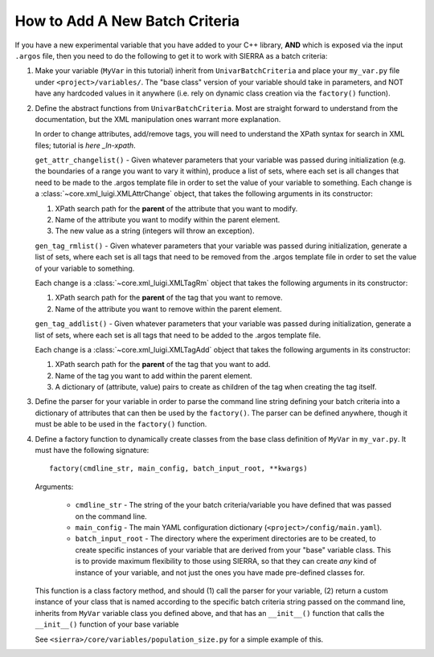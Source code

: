 How to Add A New Batch Criteria
===============================

If you have a new experimental variable that you have added to your C++ library,
**AND** which is exposed via the input ``.argos`` file, then you need to do the
following to get it to work with SIERRA as a batch criteria:

#. Make your variable (``MyVar`` in this tutorial) inherit from
   ``UnivarBatchCriteria`` and place your ``my_var.py`` file under
   ``<project>/variables/``. The "base class" version of your variable should
   take in parameters, and NOT have any hardcoded values in it anywhere
   (i.e. rely on dynamic class creation via the ``factory()`` function).

#. Define the abstract functions from ``UnivarBatchCriteria``. Most are straight
   forward to understand from the documentation, but the XML manipulation ones
   warrant more explanation.

   .. _ln-xpath: https://docs.python.org/2/library/xml.etree.elementtree.html

   In order to change attributes, add/remove tags, you will need to understand
   the XPath syntax for search in XML files; tutorial is `here _ln-xpath`.

   ``get_attr_changelist()`` - Given whatever parameters that your variable was
   passed during initialization (e.g. the boundaries of a range you want to vary
   it within), produce a list of sets, where each set is all changes that need
   to be made to the .argos template file in order to set the value of your
   variable to something. Each change is a
   :class:`~core.xml_luigi.XMLAttrChange` object, that takes the following
   arguments in its constructor:

   #. XPath search path for the **parent** of the attribute that you want to
      modify.

   #. Name of the attribute you want to modify within the parent element.

   #. The new value as a string (integers will throw an exception).

   ``gen_tag_rmlist()`` - Given whatever parameters that your variable was
   passed during initialization, generate a list of sets, where each set is all
   tags that need to be removed from the .argos template file in order to set
   the value of your variable to something.

   Each change is a :class:`~core.xml_luigi.XMLTagRm` object that takes the
   following arguments in its constructor:

   #. XPath search path for the **parent** of the tag that you want to
      remove.

   #. Name of the attribute you want to remove within the parent element.

   ``gen_tag_addlist()`` - Given whatever parameters that your variable was
   passed during initialization, generate a list of sets, where each set is all
   tags that need to be added to the .argos template file.

   Each change is a :class:`~core.xml_luigi.XMLTagAdd` object that takes the
   following arguments in its constructor:

   #. XPath search path for the **parent** of the tag that you want to
      add.

   #. Name of the tag you want to add within the parent element.

   #. A dictionary of (attribute, value) pairs to create as children of the
      tag when creating the tag itself.

#. Define the parser for your variable in order to parse the command line string
   defining your batch criteria into a dictionary of attributes that can then be
   used by the ``factory()``. The parser can be defined anywhere, though it must
   be able to be used in the ``factory()`` function.

#. Define a factory function to dynamically create classes from the base class
   definition of ``MyVar`` in ``my_var.py``. It must have the following
   signature::

     factory(cmdline_str, main_config, batch_input_root, **kwargs)

   Arguments:

      - ``cmdline_str`` - The string of the your batch criteria/variable you
        have defined that was passed on the command line.

      - ``main_config`` - The main YAML configuration dictionary
        (``<project>/config/main.yaml``).

      - ``batch_input_root`` - The directory where the experiment directories
        are to be created, to create specific instances of your variable that
        are derived from your "base" variable class. This is to provide maximum
        flexibility to those using SIERRA, so that they can create `any` kind of
        instance of your variable, and not just the ones you have made
        pre-defined classes for.

   This function is a class factory method, and should (1) call the parser for
   your variable, (2) return a custom instance of your class that is named
   according to the specific batch criteria string passed on the command line,
   inherits from ``MyVar`` variable class you defined above, and that has an
   ``__init__()`` function that calls the ``__init__()`` function of your base
   variable

   See ``<sierra>/core/variables/population_size.py`` for a simple example of this.

